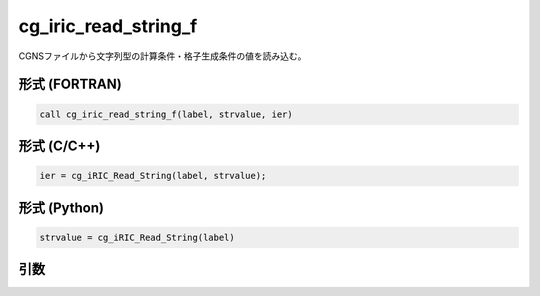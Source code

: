 cg_iric_read_string_f
=====================

CGNSファイルから文字列型の計算条件・格子生成条件の値を読み込む。

形式 (FORTRAN)
---------------
.. code-block:: fortran

   call cg_iric_read_string_f(label, strvalue, ier)

形式 (C/C++)
---------------
.. code-block:: c

   ier = cg_iRIC_Read_String(label, strvalue);

形式 (Python)
---------------
.. code-block:: python

   strvalue = cg_iRIC_Read_String(label)

引数
----

.. csv-table:: cg_iric_read_string_f の引数
   :file: cg_iric_read_string_f_args.csv
   :header-rows: 1

